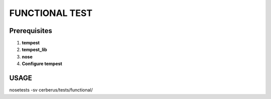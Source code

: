 FUNCTIONAL TEST
===============

Prerequisites
-------------

1. **tempest**
2. **tempest_lib**
3. **nose**
4. **Configure tempest**


USAGE
-----
nosetests -sv cerberus/tests/functional/